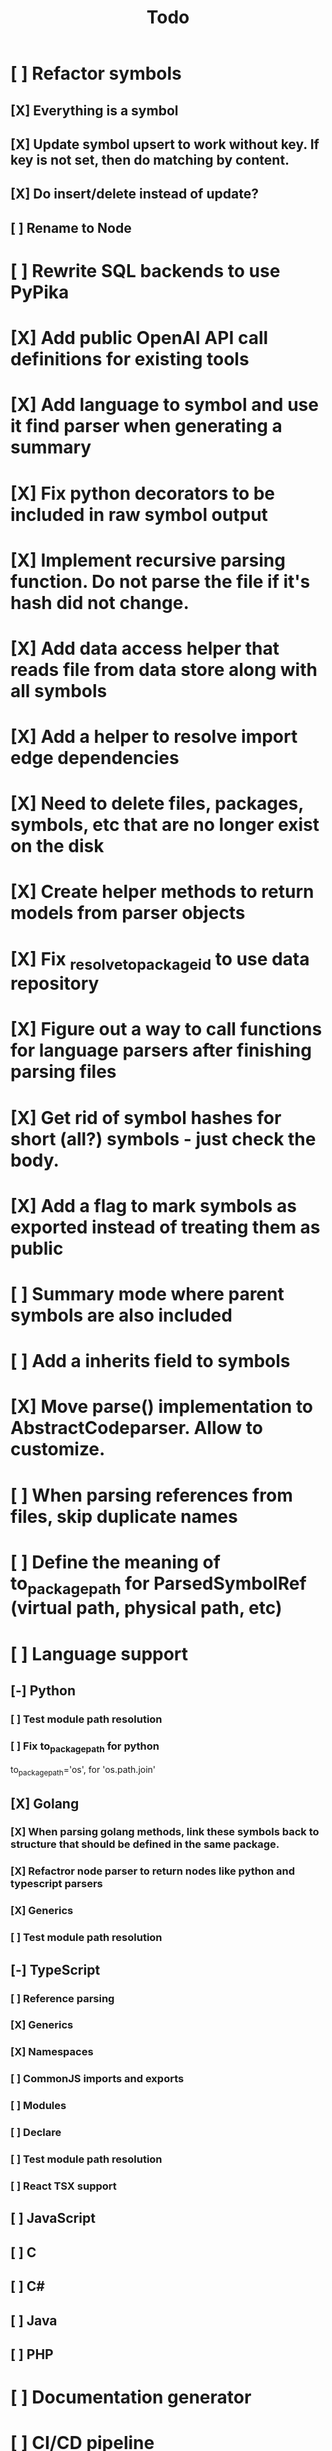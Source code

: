 #+title: Todo
* [ ] Refactor symbols
** [X] Everything is a symbol
** [X] Update symbol upsert to work without key. If key is not set, then do matching by content.
** [X] Do insert/delete instead of update?
** [ ] Rename to Node
* [ ] Rewrite SQL backends to use PyPika
* [X] Add public OpenAI API call definitions for existing tools
* [X] Add language to symbol and use it find parser when generating a summary
* [X] Fix python decorators to be included in raw symbol output
* [X] Implement recursive parsing function. Do not parse the file if it's hash did not change.
* [X] Add data access helper that reads file from data store along with all symbols
* [X] Add a helper to resolve import edge dependencies
* [X] Need to delete files, packages, symbols, etc that are no longer exist on the disk
* [X] Create helper methods to return models from parser objects
* [X] Fix _resolve_to_package_id to use data repository
* [X] Figure out a way to call functions for language parsers after finishing parsing files
* [X] Get rid of symbol hashes for short (all?) symbols - just check the body.
* [X] Add a flag to mark symbols as exported instead of treating them as public
* [ ] Summary mode where parent symbols are also included
* [ ] Add a inherits field to symbols
* [X] Move parse() implementation to AbstractCodeparser. Allow to customize.
* [ ] When parsing references from files, skip duplicate names
* [ ] Define the meaning of to_package_path for ParsedSymbolRef (virtual path, physical path, etc)
* [ ] Language support
** [-] Python
*** [ ] Test module path resolution
*** [ ] Fix to_package_path for python
        to_package_path='os', for 'os.path.join'
** [X] Golang
*** [X] When parsing golang methods, link these symbols back to structure that should be defined in the same package.
*** [X] Refactror node parser to return nodes like python and typescript parsers
*** [X] Generics
*** [ ] Test module path resolution
** [-] TypeScript
*** [ ] Reference parsing
*** [X] Generics
*** [X] Namespaces
*** [ ] CommonJS imports and exports
*** [ ] Modules
*** [ ] Declare
*** [ ] Test module path resolution
*** [ ] React TSX support
** [ ] JavaScript
** [ ] C
** [ ] C#
** [ ] Java
** [ ] PHP
* [ ] Documentation generator
* [ ] CI/CD pipeline
* [ ] Add git support
** [ ]  Use git to quickly find what files have changed
* [X] Expose a helper method in Project class to calculate embedding for the arbitrary search term
* [X] Better in-memory vector index for faster lookups
* [X] Separate embeddings from primary data store
* [X] Create a helper that generates a summary view of a file
* [ ] MCP-compatible tool definition support
* [X] Tools
** [X] File list
** [X] Summary lists
- Takes a list of file paths or packages
- Returns summary views of files
** [X] Get full files
- A list of files
** [X] Search through symbols
- Needle
- Result list
* [X] Figure out a way to update embeddings in background
* [X] Add embedding value caching
** [X] A shared cross-project table
* [ ] A server with simple API to insert embedding value for a hash and get multiple embedding values for a hash
* [X] Do not warn on python pass_statement
* [ ] Add support for Python del_statement?
* [X] Add support for FTS when embedding search is not feasible
* [X] Even if file can not be parsed, store information about it in the database
* [X] When reparsing file and symbols did not change - do not recalculate embeddings
* [X] Build a tool that provides recommendations for a list of files/packages by applying PageRank algorithm to dependencies.
* [X] Add package_id to symbols to speed up search
* [X] Add caching for go.mod at project level to avoid loading it for each and every Go file
* [ ] Do not refresh DuckDB index if project did not change
* [X] Figure out a way to have a single query parameter that searches code by embedding and documentation. Idea: calculate embedding vector for commend/docstring and use that instead of FTS. Fallback to FTS if embeddings are not enabled.
* [X] Add symbol search test
* [ ] Add reranking model support
* [X] Python parser should preserve decorators when parsing symbols. Extend model to collect decorators and store them in model.
* [X] Python parser does not parse symbols of decorated methods
* [ ] When including child symbols, pass visibility mode from parent query. Do not include private methods for publicly requested symbols.
* [X] Search for public symbols by default
* [X] Recommendation engine
** [X] Store all references for each file
- New model
- Include import information, if it can be resolved
** [X] Create in-memory NetworkX graph
- Add all project public symbols and all references
- Implement ranking algorithm to find recommendations
** [X] Figure out incremental graph updates
** [X] Create a tool that takes in file paths, query, runs above algorithm
* [-] Add infra to maintain in-memory tools like RepoMap
** [ ] Enable/Disable tools configuration flag
* [ ] Create a simple web ui to navigate project database
* [ ] Validate traversal logic to ensure we can not go outside of the project directory.
* [X] Add a way to destroy the project. This should also shutdown/stop embedding worker.
** [X] Add a destory() method to embedding worker
* [ ] Add a way to initialize project, but only scan and work from a subpath
** [ ] Search should be scoped to files in subdirectories
* [X] Strip spaces from multi-line commends, but recover when generating summaries
* [X] Instead of having multiple flags for summary/full/none, add enum to tools
* [X] If embedding model for the vector does not match current embedding model - either update OR skip
* [X] Find a way to de-dupe embedding queue to avoid calculating vectors multiple times
* [ ] Search to support exclude. For example - tests
* [ ] Golang summary optimizations - group multiple var/const definitions into a single block to save on tokens
* [X] Move file summary helper out of tools
* [X] Better lookup with filters methods in data layer, similar to symbol search instead of dedicated methods.
* [ ] Figure out lockup in filelist tool
* [X] Compress long symbol bodies
* [ ] DuckDB concurrent writes problem when updating vectors: duckdb.duckdb.TransactionException: TransactionContext Error: Failed to commit: write-write conflict on key
* [ ] Only include mentioned symbols in repomap instead of file summary?
